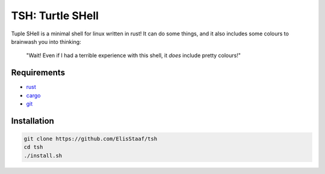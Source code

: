 TSH: Turtle SHell
================
.. image:: https://img.shields.io/badge/Build%20(Fedora)-passing-2a7fd5?logo=fedora&logoColor=2a7fd5&style=for-the-badge
   :alt: Build = Passing
   :target: https://github.com/ElisStaaf/tsh
.. image:: https://img.shields.io/badge/Version-0.1.0-2dd245?style=for-the-badge
   :alt: Version = 0.1.0
   :target: https://github.com/ElisStaaf/tsh
.. image:: https://img.shields.io/badge/Language-Rust-grey?logo=c&logoColor=white&labelColor=de4621&style=for-the-badge
   :alt: Language = Rust
   :target: https://github.com/ElisStaaf/tsh

Tuple SHell is a minimal shell for linux written in rust! It can do some things,
and it also includes some colours to brainwash you into thinking:

    "Wait! Even if I had a terrible experience with this shell,
    it *does* include pretty colours!"

Requirements
------------
* `rust`_
* `cargo`_
* `git`_

Installation
------------
.. code:: sh

   git clone https://github.com/ElisStaaf/tsh
   cd tsh
   ./install.sh

.. _`rust`: https://www.rust-lang.org/tools/install
.. _`cargo`: https://doc.rust-lang.org/cargo/getting-started/installation.html
.. _`git`: https://git-scm.com/downloads
